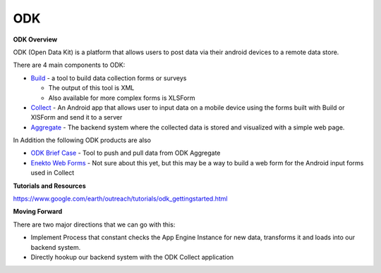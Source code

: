 ODK
===


**ODK Overview**

ODK (Open Data Kit) is a platform that allows users to post data via their android devices to a remote data store.

There are 4 main components to ODK:

* `Build <http://opendatakit.org/use/build/>`_  - a tool to build data collection forms or surveys

  * The output of this tool is XML
  * Also available for more complex forms is XLSForm
* `Collect <http://opendatakit.org/use/collect/>`_ - An Android app that allows user to input data on a mobile device using the forms built with Build or XlSForm and send it to a server
* `Aggregate <http://opendatakit.org/use/aggregate/>`_  - The backend system where the collected data is stored and visualized with a simple web page.



In Addition the following ODK products are also

* `ODK Brief Case <http://opendatakit.org/use/briefcase/>`_ -  Tool to push and pull data from ODK Aggregate
* `Enekto Web Forms <http://opendatakit.org/2014/02/odk-aggregate-1-4-1-with-enketo-webforms-integration-is-now-available/>`_ -  Not sure about this yet, but this may be a way to build a web form for the Android input forms used in Collect

.. image:: http://oi60.tinypic.com/68ag3p.jpg

**Tutorials and Resources**

https://www.google.com/earth/outreach/tutorials/odk_gettingstarted.html

**Moving Forward**

There are two major directions that we can go with this:

* Implement Process that constant checks the App Engine Instance for new data, transforms it and loads into our backend system.
* Directly hookup our backend system with the ODK Collect application
